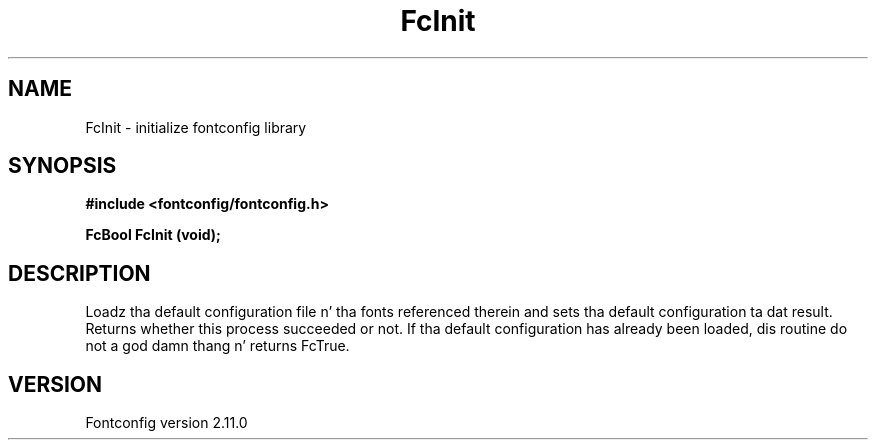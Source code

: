 .\" auto-generated by docbook2man-spec from docbook-utils package
.TH "FcInit" "3" "11 10月 2013" "" ""
.SH NAME
FcInit \- initialize fontconfig library
.SH SYNOPSIS
.nf
\fB#include <fontconfig/fontconfig.h>
.sp
FcBool FcInit (void\fI\fB);
.fi\fR
.SH "DESCRIPTION"
.PP
Loadz tha default configuration file n' tha fonts referenced therein and
sets tha default configuration ta dat result. Returns whether this
process succeeded or not. If tha default configuration has already
been loaded, dis routine do not a god damn thang n' returns FcTrue.
.SH "VERSION"
.PP
Fontconfig version 2.11.0
